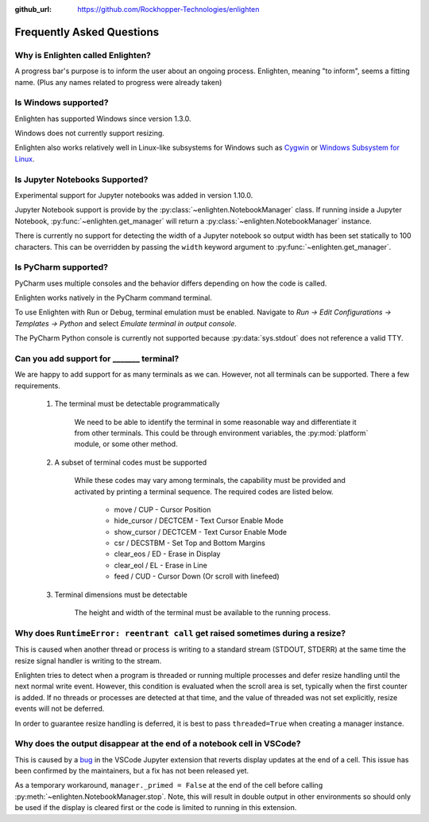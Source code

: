 ..
  Copyright 2017 - 2021 Avram Lubkin, All Rights Reserved

  This Source Code Form is subject to the terms of the Mozilla Public
  License, v. 2.0. If a copy of the MPL was not distributed with this
  file, You can obtain one at http://mozilla.org/MPL/2.0/.

:github_url: https://github.com/Rockhopper-Technologies/enlighten

Frequently Asked Questions
==========================

Why is Enlighten called Enlighten?
----------------------------------

A progress bar's purpose is to inform the user about an ongoing process.
Enlighten, meaning "to inform", seems a fitting name.
(Plus any names related to progress were already taken)


Is Windows supported?
---------------------

Enlighten has supported Windows since version 1.3.0.

Windows does not currently support resizing.

Enlighten also works relatively well in Linux-like subsystems for Windows such as
`Cygwin <https://cygwin.com/>`_ or
`Windows Subsystem for Linux <https://en.wikipedia.org/wiki/Windows_Subsystem_for_Linux>`_.

Is Jupyter Notebooks Supported?
-------------------------------

Experimental support for Jupyter notebooks was added in version 1.10.0.

Jupyter Notebook support is provide by the :py:class:`~enlighten.NotebookManager` class.
If running inside a Jupyter Notebook, :py:func:`~enlighten.get_manager` will return a
:py:class:`~enlighten.NotebookManager` instance.

There is currently no support for detecting the width of a Jupyter notebook so output width has been
set statically to 100 characters. This can be overridden by passing the ``width`` keyword argument
to :py:func:`~enlighten.get_manager`.

Is PyCharm supported?
---------------------

PyCharm uses multiple consoles and the behavior differs depending on how the code is called.

Enlighten works natively in the PyCharm command terminal.

To use Enlighten with Run or Debug, terminal emulation must be enabled.
Navigate to `Run -> Edit Configurations -> Templates -> Python`
and select `Emulate terminal in output console`.

The PyCharm Python console is currently not supported because :py:data:`sys.stdout`
does not reference a valid TTY.


.. spelling:word-list::
    csr
    eos
    eol

Can you add support for _______ terminal?
-----------------------------------------

We are happy to add support for as many terminals as we can.
However, not all terminals can be supported. There a few requirements.

  1. The terminal must be detectable programmatically

      We need to be able to identify the terminal in some reasonable way
      and differentiate it from other terminals. This could be through environment variables,
      the :py:mod:`platform` module, or some other method.

  2. A subset of terminal codes must be supported

      While these codes may vary among terminals, the capability must be
      provided and activated by printing a terminal sequence.
      The required codes are listed below.

        * move / CUP - Cursor Position
        * hide_cursor / DECTCEM - Text Cursor Enable Mode
        * show_cursor / DECTCEM - Text Cursor Enable Mode
        * csr / DECSTBM - Set Top and Bottom Margins
        * clear_eos / ED - Erase in Display
        * clear_eol / EL - Erase in Line
        * feed / CUD - Cursor Down (Or scroll with linefeed)

  3. Terminal dimensions must be detectable

      The height and width of the terminal must be available to the running process.

Why does ``RuntimeError: reentrant call`` get raised sometimes during a resize?
-------------------------------------------------------------------------------

This is caused when another thread or process is writing to a standard stream (STDOUT, STDERR)
at the same time the resize signal handler is writing to the stream.

Enlighten tries to detect when a program is threaded or running multiple processes and defer
resize handling until the next normal write event. However, this condition is evaluated when
the scroll area is set, typically when the first counter is added. If no threads or processes
are detected at that time, and the value of threaded was not set explicitly, resize events will not
be deferred.

In order to guarantee resize handling is deferred, it is best to pass ``threaded=True`` when
creating a manager instance.

Why does the output disappear at the end of a notebook cell in VSCode?
----------------------------------------------------------------------

This is caused by a `bug <https://github.com/microsoft/vscode-jupyter/issues/1710>`_
in the VSCode Jupyter extension that reverts display updates at the end of a cell.
This issue has been confirmed by the maintainers, but a fix has not been released yet.

As a temporary workaround, ``manager._primed = False`` at the end of the cell before calling
:py:meth:`~enlighten.NotebookManager.stop`. Note, this will result in double output in other
environments so should only be used if the display is cleared first or the code is limited to
running in this extension.
